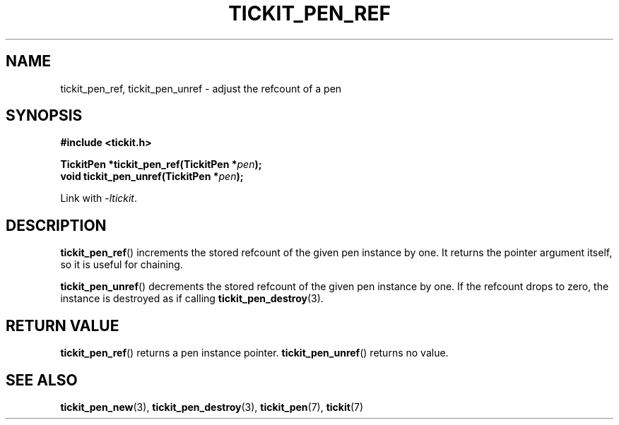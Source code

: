 .TH TICKIT_PEN_REF 3
.SH NAME
tickit_pen_ref, tickit_pen_unref \- adjust the refcount of a pen
.SH SYNOPSIS
.nf
.B #include <tickit.h>
.sp
.BI "TickitPen *tickit_pen_ref(TickitPen *" pen );
.BI "void tickit_pen_unref(TickitPen *" pen );
.fi
.sp
Link with \fI\-ltickit\fP.
.SH DESCRIPTION
\fBtickit_pen_ref\fP() increments the stored refcount of the given pen instance by one. It returns the pointer argument itself, so it is useful for chaining.
.PP
\fBtickit_pen_unref\fP() decrements the stored refcount of the given pen instance by one. If the refcount drops to zero, the instance is destroyed as if calling \fBtickit_pen_destroy\fP(3).
.SH "RETURN VALUE"
\fBtickit_pen_ref\fP() returns a pen instance pointer. \fBtickit_pen_unref\fP() returns no value.
.SH "SEE ALSO"
.BR tickit_pen_new (3),
.BR tickit_pen_destroy (3),
.BR tickit_pen (7),
.BR tickit (7)
